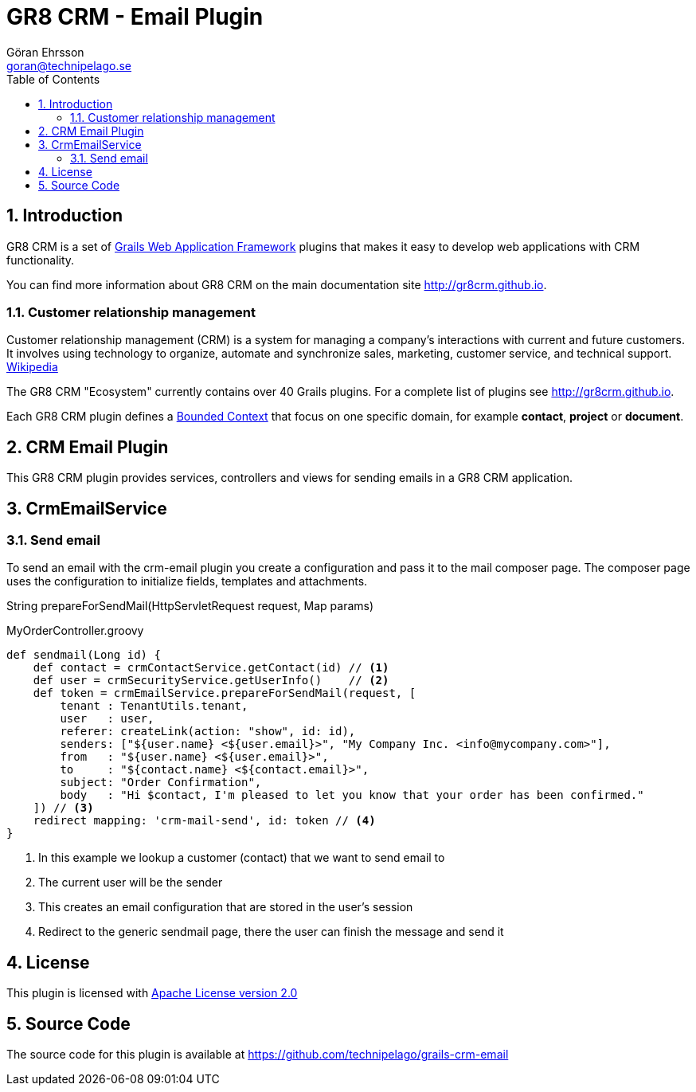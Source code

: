= GR8 CRM - Email Plugin
Göran Ehrsson <goran@technipelago.se>
:toc:
:numbered:
:icons: font
:imagesdir: ./images
:source-highlighter: prettify
:homepage: http://gr8crm.github.io
:gr8crm: GR8 CRM
:gr8source: https://github.com/technipelago/grails-crm-email
:license: This plugin is licensed with http://www.apache.org/licenses/LICENSE-2.0.html[Apache License version 2.0]

== Introduction

{gr8crm} is a set of http://www.grails.org/[Grails Web Application Framework]
plugins that makes it easy to develop web applications with CRM functionality.

You can find more information about {gr8crm} on the main documentation site {homepage}.

=== Customer relationship management
Customer relationship management (CRM) is a system for managing a company’s interactions with current and future customers.
It involves using technology to organize, automate and synchronize sales, marketing, customer service, and technical support.
http://en.wikipedia.org/wiki/Customer_relationship_management[Wikipedia]

The {gr8crm} "Ecosystem" currently contains over 40 Grails plugins. For a complete list of plugins see {homepage}.

Each {gr8crm} plugin defines a http://martinfowler.com/bliki/BoundedContext.html[Bounded Context]
that focus on one specific domain, for example *contact*, *project* or *document*.

== CRM Email Plugin

This {gr8crm} plugin provides services, controllers and views for sending emails in a {gr8crm} application.

== CrmEmailService

=== Send email

To send an email with the +crm-email+ plugin you create a configuration and pass it to the mail composer page.
The composer page uses the configuration to initialize fields, templates and attachments.

+String prepareForSendMail(HttpServletRequest request, Map params)+

[source,groovy]
.MyOrderController.groovy
----
def sendmail(Long id) {
    def contact = crmContactService.getContact(id) // <1>
    def user = crmSecurityService.getUserInfo()    // <2>
    def token = crmEmailService.prepareForSendMail(request, [
        tenant : TenantUtils.tenant,
        user   : user,
        referer: createLink(action: "show", id: id),
        senders: ["${user.name} <${user.email}>", "My Company Inc. <info@mycompany.com>"],
        from   : "${user.name} <${user.email}>",
        to     : "${contact.name} <${contact.email}>",
        subject: "Order Confirmation",
        body   : "Hi $contact, I'm pleased to let you know that your order has been confirmed."
    ]) // <3>
    redirect mapping: 'crm-mail-send', id: token // <4>
}
----
<1> In this example we lookup a customer (contact) that we want to send email to
<2> The current user will be the sender
<3> This creates an email configuration that are stored in the user's session
<4> Redirect to the generic sendmail page, there the user can finish the message and send it

== License

{license}

== Source Code

The source code for this plugin is available at {gr8source}
